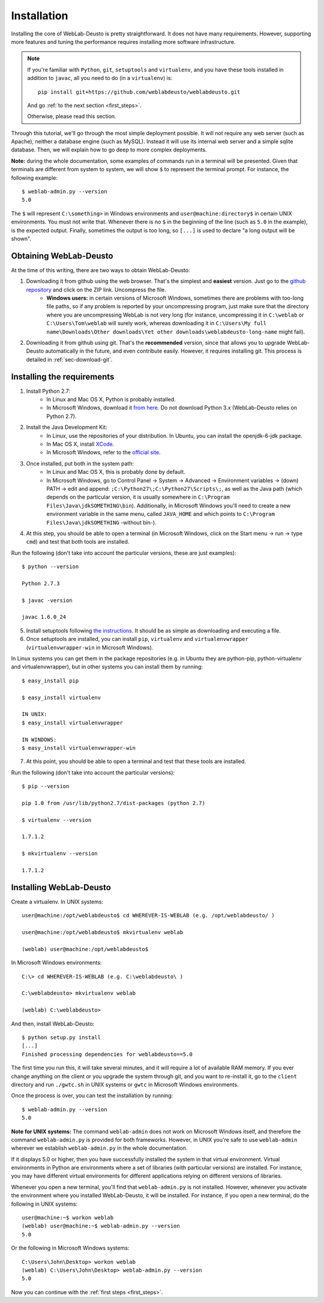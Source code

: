 .. _installation:

Installation
============

Installing the core of WebLab-Deusto is pretty straightforward. It does not have
many requirements. However, supporting more features and tuning the performance
requires installing more software infrastructure.

.. note::

    If you're familiar with ``Python``, ``git``, ``setuptools`` and
    ``virtualenv``, and you have these tools installed in addition to ``javac``,
    all you need to do (in a ``virtualenv``) is::
        
        pip install git+https://github.com/weblabdeusto/weblabdeusto.git

    And go :ref:`to the next section <first_steps>`.

    Otherwise, please read this section.

Through this tutorial, we'll go through the most simple deployment possible. It
will not require any web server (such as Apache), neither a database engine
(such as MySQL). Instead it will use its internal web server and a simple sqlite
database.  Then, we will explain how to go deep to more complex deployments.

**Note:** during the whole documentation, some examples of commands run in a
terminal will be presented. Given that terminals are different from system to
system, we will show ``$`` to represent the terminal prompt. For instance, the
following example::

    $ weblab-admin.py --version
    5.0

The ``$`` will represent ``C:\something>`` in Windows environments and
``user@machine:directory$`` in certain UNIX environments. You must not write that.
Whenever there is no ``$`` in the beginning of the line (such as ``5.0`` in the
example), is the expected output. Finally, sometimes the output is too long, so
``[...]`` is used to declare "a long output will be shown".

Obtaining WebLab-Deusto
~~~~~~~~~~~~~~~~~~~~~~~

At the time of this writing, there are two ways to obtain WebLab-Deusto:

#. Downloading it from github using the web browser. That's the simplest and **easiest** version. Just go to the `github repository <https://github.com/weblabdeusto/weblabdeusto>`_ and click on the ZIP link. Uncompress the file. 
    * **Windows users:** in certain versions of Microsoft Windows, sometimes there are problems with too-long file paths, so if any problem is reported by your uncompressing program, just make sure that the directory where you are uncompressing WebLab is not very long (for instance, uncompressing it in ``C:\weblab`` or ``C:\Users\Tom\weblab`` will surely work, whereas downloading it in ``C:\Users\My full name\Downloads\Other downloads\Yet other downloads\weblabdeusto-long-name`` might fail).

.. image:: /_static/download_weblabdeusto_zip.png
   :width: 300 px
   :align: center

2. Downloading it from github using git. That's the **recommended** version, since that allows you to upgrade WebLab-Deusto automatically in the future, and even contribute easily. However, it requires installing git. This process is detailed in :ref:`sec-download-git`.


Installing the requirements
~~~~~~~~~~~~~~~~~~~~~~~~~~~

#. Install Python 2.7:
    * In Linux and Mac OS X, Python is probably installed.
    * In Microsoft Windows, download it `from here <http://www.python.org/download/>`_. Do not download Python 3.x (WebLab-Deusto relies on Python 2.7).
#. Install the Java Development Kit:
    * In Linux, use the repositories of your distribution. In Ubuntu, you can install the openjdk-6-jdk package.
    * In Mac OS X, install `XCode <https://developer.apple.com/xcode/>`_.
    * In Microsoft Windows, refer to the `official site <http://www.oracle.com/technetwork/java/javase/downloads/index.html>`_.
#. Once installed, put both in the system path:
    * In Linux and Mac OS X, this is probably done by default.
    * In Microsoft Windows, go to Control Panel -> System -> Advanced -> Environment variables -> (down) PATH -> edit and append: ``;C:\Python27\;C:\Python27\Scripts\;``, as well as the Java path (which depends on the particular version, it is usually somewhere in ``C:\Program Files\Java\jdkSOMETHING\bin``). Additionally, in Microsoft Windows you'll need to create a new environment variable in the same menu, called ``JAVA_HOME`` and which points to ``C:\Program Files\Java\jdkSOMETHING`` -without bin-).
#. At this step, you should be able to open a terminal (in Microsoft Windows, click on the Start menu -> run -> type ``cmd``) and test that both tools are installed.

Run the following (don't take into account the particular versions, these are just examples)::

  $ python --version 

  Python 2.7.3

  $ javac -version

  javac 1.6.0_24

5. Install setuptools following `the instructions <http://pypi.python.org/pypi/setuptools#installation-instructions>`_. It should be as simple as downloading and executing a file.
#. Once setuptools are installed, you can install ``pip``, ``virtualenv`` and ``virtualenvwrapper`` (``virtualenvwrapper-win`` in Microsoft Windows). 

In Linux systems you can get them in the package repositories (e.g. in Ubuntu they are python-pip, python-virtualenv and virtualenvwrapper), but in other systems you can install them by running::

  $ easy_install pip

  $ easy_install virtualenv

  IN UNIX:
  $ easy_install virtualenvwrapper 

  IN WINDOWS:
  $ easy_install virtualenvwrapper-win

7. At this point, you should be able to open a terminal and test that these tools are installed.

Run the following (don't take into account the particular versions)::

  $ pip --version

  pip 1.0 from /usr/lib/python2.7/dist-packages (python 2.7)

  $ virtualenv --version

  1.7.1.2

  $ mkvirtualenv --version

  1.7.1.2

Installing WebLab-Deusto
~~~~~~~~~~~~~~~~~~~~~~~~

Create a virtualenv. In UNIX systems::

  user@machine:/opt/weblabdeusto$ cd WHEREVER-IS-WEBLAB (e.g. /opt/weblabdeusto/ )

  user@machine:/opt/weblabdeusto$ mkvirtualenv weblab

  (weblab) user@machine:/opt/weblabdeusto$

In Microsoft Windows environments::

  C:\> cd WHEREVER-IS-WEBLAB (e.g. C:\weblabdeusto\ )

  C:\weblabdeusto> mkvirtualenv weblab

  (weblab) C:\weblabdeusto> 

And then, install WebLab-Deusto::

  $ python setup.py install
  [...]
  Finished processing dependencies for weblabdeusto==5.0

The first time you run this, it will take several minutes, and it will require a
lot of available RAM memory. If you ever change anything on the client or you
upgrade the system through git, and you want to re-install it, go to the
``client`` directory and run ``./gwtc.sh`` in UNIX systems or ``gwtc`` in Microsoft
Windows environments.

Once the process is over, you can test the installation by running::

  $ weblab-admin.py --version
  5.0

**Note for UNIX systems:** The command ``weblab-admin`` does not work on Microsoft
Windows itself, and therefore the command ``weblab-admin.py`` is provided for both
frameworks. However, in UNIX you're safe to use ``weblab-admin`` wherever we
establish ``weblab-admin.py`` in the whole documentation.

If it displays 5.0 or higher, then you have successfully installed the system in
that virtual environment. Virtual environments in Python are environments where
a set of libraries (with particular versions) are installed. For instance, you
may have different virtual environments for different applications relying on
different versions of libraries.

Whenever you open a new terminal, you'll find that ``weblab-admin.py`` is not
installed. However, whenever you activate the environment where you installed
WebLab-Deusto, it will be installed. For instance, if you open a new terminal,
do the following in UNIX systems::

    user@machine:~$ workon weblab
    (weblab) user@machine:~$ weblab-admin.py --version
    5.0

Or the following in Microsoft Windows systems::

    C:\Users\John\Desktop> workon weblab
    (weblab) C:\Users\John\Desktop> weblab-admin.py --version
    5.0

Now you can continue with the :ref:`first steps <first_steps>`.
